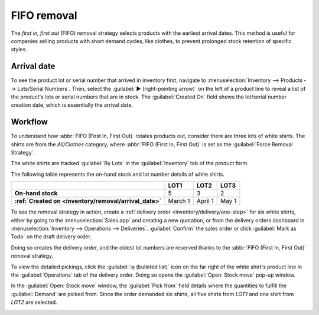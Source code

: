 ============
FIFO removal
============

The *first in, first out* (FIFO) removal strategy selects products with the earliest arrival dates.
This method is useful for companies selling products with short demand cycles, like clothes, to
prevent prolonged stock retention of specific styles.

.. example::
   Various quantities of the product, `T-shirt`, tracked by lot numbers, arrive on August 1st and
   August 25th. For an order made on September 1st, the :abbr:`FIFO (First In, First Out)` removal
   strategy  prioritizes lots that have been in stock the longest. So, products received on August
   1st are selected first for picking.

   .. image:: fifo/fifo-example.png
      :align: center
      :alt: Illustration of FIFO selecting the oldest products in stock.

.. seealso::
   :ref:`Lot/serial number setup details <inventory/removal/lots-setup>`

.. _inventory/removal/arrival_date:

Arrival date
------------

To see the product lot or serial number that arrived in inventory first, navigate to
:menuselection:`Inventory --> Products --> Lots/Serial Numbers`. Then, select the :guilabel:`▶️
(right-pointing arrow)` on the left of a product line to reveal a list of the product's lots or
serial numbers that are in stock. The :guilabel:`Created On` field shows the lot/serial number
creation date, which is essentially the arrival date.

.. example::
   Serial number `00000000500` of the product, `Cabinet with Doors` arrived on December 29th, as
   displayed in the :guilabel:`Created On` field.

   .. image:: fifo/created-on.png
      :align: center
      :alt: Display arrival date of a lot for an item.

Workflow
--------

To understand how :abbr:`FIFO (First In, First Out)` rotates products out, consider there are three
lots of white shirts. The shirts are from the *All/Clothes* category, where :abbr:`FIFO (First In,
First Out)` is set as the :guilabel:`Force Removal Strategy`.

The white shirts are tracked :guilabel:`By Lots` in the :guilabel:`Inventory` tab of the product
form.

.. seealso::
   - :ref:`Set up force removal strategy <inventory/routes/strategies/set>`
   - :ref:`Enable lots tracking <inventory/removal/lots-setup>`

The following table represents the on-hand stock and lot number details of white shirts.

.. list-table::
   :header-rows: 1
   :stub-columns: 1

   * -
     - LOT1
     - LOT2
     - LOT3
   * - On-hand stock
     - 5
     - 3
     - 2
   * - :ref:`Created on <inventory/removal/arrival_date>`
     - March 1
     - April 1
     - May 1

To see the removal strategy in action, create a :ref:`delivery order <inventory/delivery/one-step>`
for six white shirts, either by going to the :menuselection:`Sales app` and creating a new
quotation, or from the delivery orders dashboard in :menuselection:`Inventory --> Operations -->
Deliveries`. :guilabel:`Confirm` the sales order or click :guilabel:`Mark as Todo` on the draft
delivery order.

Doing so creates the delivery order, and the oldest lot numbers are reserved thanks to the
:abbr:`FIFO (First In, First Out)` removal strategy.

To view the detailed pickings, click the :guilabel:`⦙≣ (bulleted list)` icon on the far right of the
white shirt's product line in the :guilabel:`Operations` tab of the delivery order. Doing so opens
the :guilabel:`Open: Stock move` pop-up window.

In the :guilabel:`Open: Stock move` window, the :guilabel:`Pick from` field details where the
quantities to fulfill the :guilabel:`Demand` are picked from. Since the order demanded six shirts,
all five shirts from `LOT1` and one shirt from `LOT2` are selected.

.. image:: fifo/white-shirt-picking.png
   :align: center
   :alt: Two lots being reserved for a sales order with the FIFO strategy.